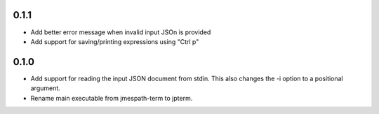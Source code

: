 0.1.1
=====

* Add better error message when invalid input JSOn is provided
* Add support for saving/printing expressions using "Ctrl p"


0.1.0
=====

* Add support for reading the input JSON document from stdin.
  This also changes the -i option to a positional argument.
* Rename main executable from jmespath-term to jpterm.
